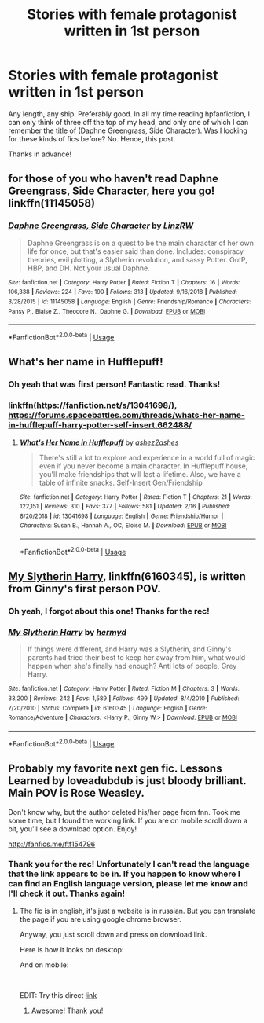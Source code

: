 #+TITLE: Stories with female protagonist written in 1st person

* Stories with female protagonist written in 1st person
:PROPERTIES:
:Author: Efficient_Assistant
:Score: 11
:DateUnix: 1554064767.0
:DateShort: 2019-Apr-01
:FlairText: Request
:END:
Any length, any ship. Preferably good. In all my time reading hpfanfiction, I can only think of three off the top of my head, and only one of which I can remember the title of (Daphne Greengrass, Side Character). Was I looking for these kinds of fics before? No. Hence, this post.

Thanks in advance!


** for those of you who haven't read Daphne Greengrass, Side Character, here you go! linkffn(11145058)
:PROPERTIES:
:Author: Efficient_Assistant
:Score: 7
:DateUnix: 1554064830.0
:DateShort: 2019-Apr-01
:END:

*** [[https://www.fanfiction.net/s/11145058/1/][*/Daphne Greengrass, Side Character/*]] by [[https://www.fanfiction.net/u/1763240/LinzRW][/LinzRW/]]

#+begin_quote
  Daphne Greengrass is on a quest to be the main character of her own life for once, but that's easier said than done. Includes: conspiracy theories, evil plotting, a Slytherin revolution, and sassy Potter. OotP, HBP, and DH. Not your usual Daphne.
#+end_quote

^{/Site/:} ^{fanfiction.net} ^{*|*} ^{/Category/:} ^{Harry} ^{Potter} ^{*|*} ^{/Rated/:} ^{Fiction} ^{T} ^{*|*} ^{/Chapters/:} ^{16} ^{*|*} ^{/Words/:} ^{106,338} ^{*|*} ^{/Reviews/:} ^{224} ^{*|*} ^{/Favs/:} ^{190} ^{*|*} ^{/Follows/:} ^{313} ^{*|*} ^{/Updated/:} ^{9/16/2018} ^{*|*} ^{/Published/:} ^{3/28/2015} ^{*|*} ^{/id/:} ^{11145058} ^{*|*} ^{/Language/:} ^{English} ^{*|*} ^{/Genre/:} ^{Friendship/Romance} ^{*|*} ^{/Characters/:} ^{Pansy} ^{P.,} ^{Blaise} ^{Z.,} ^{Theodore} ^{N.,} ^{Daphne} ^{G.} ^{*|*} ^{/Download/:} ^{[[http://www.ff2ebook.com/old/ffn-bot/index.php?id=11145058&source=ff&filetype=epub][EPUB]]} ^{or} ^{[[http://www.ff2ebook.com/old/ffn-bot/index.php?id=11145058&source=ff&filetype=mobi][MOBI]]}

--------------

*FanfictionBot*^{2.0.0-beta} | [[https://github.com/tusing/reddit-ffn-bot/wiki/Usage][Usage]]
:PROPERTIES:
:Author: FanfictionBot
:Score: 1
:DateUnix: 1554064839.0
:DateShort: 2019-Apr-01
:END:


** What's her name in Hufflepuff!
:PROPERTIES:
:Author: roseworthh
:Score: 5
:DateUnix: 1554091426.0
:DateShort: 2019-Apr-01
:END:

*** Oh yeah that was first person! Fantastic read. Thanks!
:PROPERTIES:
:Author: Efficient_Assistant
:Score: 2
:DateUnix: 1554091829.0
:DateShort: 2019-Apr-01
:END:


*** linkffn([[https://fanfiction.net/s/13041698/]]), [[https://forums.spacebattles.com/threads/whats-her-name-in-hufflepuff-harry-potter-self-insert.662488/]]
:PROPERTIES:
:Author: roryokane
:Score: 1
:DateUnix: 1554148131.0
:DateShort: 2019-Apr-02
:END:

**** [[https://www.fanfiction.net/s/13041698/1/][*/What's Her Name in Hufflepuff/*]] by [[https://www.fanfiction.net/u/12472/ashez2ashes][/ashez2ashes/]]

#+begin_quote
  There's still a lot to explore and experience in a world full of magic even if you never become a main character. In Hufflepuff house, you'll make friendships that will last a lifetime. Also, we have a table of infinite snacks. Self-Insert Gen/Friendship
#+end_quote

^{/Site/:} ^{fanfiction.net} ^{*|*} ^{/Category/:} ^{Harry} ^{Potter} ^{*|*} ^{/Rated/:} ^{Fiction} ^{T} ^{*|*} ^{/Chapters/:} ^{21} ^{*|*} ^{/Words/:} ^{122,151} ^{*|*} ^{/Reviews/:} ^{310} ^{*|*} ^{/Favs/:} ^{377} ^{*|*} ^{/Follows/:} ^{581} ^{*|*} ^{/Updated/:} ^{2/16} ^{*|*} ^{/Published/:} ^{8/20/2018} ^{*|*} ^{/id/:} ^{13041698} ^{*|*} ^{/Language/:} ^{English} ^{*|*} ^{/Genre/:} ^{Friendship/Humor} ^{*|*} ^{/Characters/:} ^{Susan} ^{B.,} ^{Hannah} ^{A.,} ^{OC,} ^{Eloise} ^{M.} ^{*|*} ^{/Download/:} ^{[[http://www.ff2ebook.com/old/ffn-bot/index.php?id=13041698&source=ff&filetype=epub][EPUB]]} ^{or} ^{[[http://www.ff2ebook.com/old/ffn-bot/index.php?id=13041698&source=ff&filetype=mobi][MOBI]]}

--------------

*FanfictionBot*^{2.0.0-beta} | [[https://github.com/tusing/reddit-ffn-bot/wiki/Usage][Usage]]
:PROPERTIES:
:Author: FanfictionBot
:Score: 1
:DateUnix: 1554148148.0
:DateShort: 2019-Apr-02
:END:


** [[https://www.fanfiction.net/s/6160345/1/][My Slytherin Harry]], linkffn(6160345), is written from Ginny's first person POV.
:PROPERTIES:
:Author: InquisitorCOC
:Score: 4
:DateUnix: 1554066989.0
:DateShort: 2019-Apr-01
:END:

*** Oh yeah, I forgot about this one! Thanks for the rec!
:PROPERTIES:
:Author: Efficient_Assistant
:Score: 2
:DateUnix: 1554072149.0
:DateShort: 2019-Apr-01
:END:


*** [[https://www.fanfiction.net/s/6160345/1/][*/My Slytherin Harry/*]] by [[https://www.fanfiction.net/u/1208839/hermyd][/hermyd/]]

#+begin_quote
  If things were different, and Harry was a Slytherin, and Ginny's parents had tried their best to keep her away from him, what would happen when she's finally had enough? Anti lots of people, Grey Harry.
#+end_quote

^{/Site/:} ^{fanfiction.net} ^{*|*} ^{/Category/:} ^{Harry} ^{Potter} ^{*|*} ^{/Rated/:} ^{Fiction} ^{M} ^{*|*} ^{/Chapters/:} ^{3} ^{*|*} ^{/Words/:} ^{33,200} ^{*|*} ^{/Reviews/:} ^{242} ^{*|*} ^{/Favs/:} ^{1,589} ^{*|*} ^{/Follows/:} ^{499} ^{*|*} ^{/Updated/:} ^{8/4/2010} ^{*|*} ^{/Published/:} ^{7/20/2010} ^{*|*} ^{/Status/:} ^{Complete} ^{*|*} ^{/id/:} ^{6160345} ^{*|*} ^{/Language/:} ^{English} ^{*|*} ^{/Genre/:} ^{Romance/Adventure} ^{*|*} ^{/Characters/:} ^{<Harry} ^{P.,} ^{Ginny} ^{W.>} ^{*|*} ^{/Download/:} ^{[[http://www.ff2ebook.com/old/ffn-bot/index.php?id=6160345&source=ff&filetype=epub][EPUB]]} ^{or} ^{[[http://www.ff2ebook.com/old/ffn-bot/index.php?id=6160345&source=ff&filetype=mobi][MOBI]]}

--------------

*FanfictionBot*^{2.0.0-beta} | [[https://github.com/tusing/reddit-ffn-bot/wiki/Usage][Usage]]
:PROPERTIES:
:Author: FanfictionBot
:Score: 1
:DateUnix: 1554066996.0
:DateShort: 2019-Apr-01
:END:


** Probably my favorite next gen fic. Lessons Learned by loveadubdub is just bloody brilliant. Main POV is Rose Weasley.

Don't know why, but the author deleted his/her page from fnn. Took me some time, but I found the working link. If you are on mobile scroll down a bit, you'll see a download option. Enjoy!

[[http://fanfics.me/ftf154796]]
:PROPERTIES:
:Author: DarkAshaman
:Score: 3
:DateUnix: 1554154547.0
:DateShort: 2019-Apr-02
:END:

*** Thank you for the rec! Unfortunately I can't read the language that the link appears to be in. If you happen to know where I can find an English language version, please let me know and I'll check it out. Thanks again!
:PROPERTIES:
:Author: Efficient_Assistant
:Score: 1
:DateUnix: 1554196176.0
:DateShort: 2019-Apr-02
:END:

**** The fic is in english, it's just a website is in russian. But you can translate the page if you are using google chrome browser.

Anyway, you just scroll down and press on download link.

Here is how it looks on desktop: [[https://i.imgur.com/WdEIjk4.png]]

And on mobile: [[https://i.imgur.com/7SxHJ0f.png]]

​

EDIT: Try this direct [[http://fanfics.me/section_fictofile_download.php?id=154796&format=epub][link]]
:PROPERTIES:
:Author: DarkAshaman
:Score: 2
:DateUnix: 1554201807.0
:DateShort: 2019-Apr-02
:END:

***** Awesome! Thank you!
:PROPERTIES:
:Author: Efficient_Assistant
:Score: 1
:DateUnix: 1554239988.0
:DateShort: 2019-Apr-03
:END:
